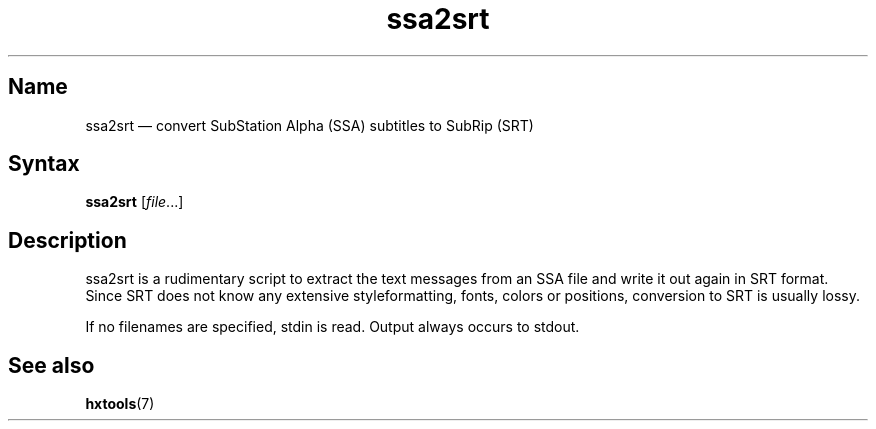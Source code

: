 .TH ssa2srt 1 "2011-11-20" "hxtools" "hxtools"
.SH Name
ssa2srt \(em convert SubStation Alpha (SSA) subtitles to SubRip (SRT)
.SH Syntax
\fBssa2srt\fP [\fIfile\fP...]
.SH Description
ssa2srt is a rudimentary script to extract the text messages from an SSA file
and write it out again in SRT format. Since SRT does not know any extensive
styleformatting, fonts, colors or positions, conversion to SRT is usually
lossy.
.PP
If no filenames are specified, stdin is read. Output always occurs to stdout.
.SH See also
\fBhxtools\fP(7)
